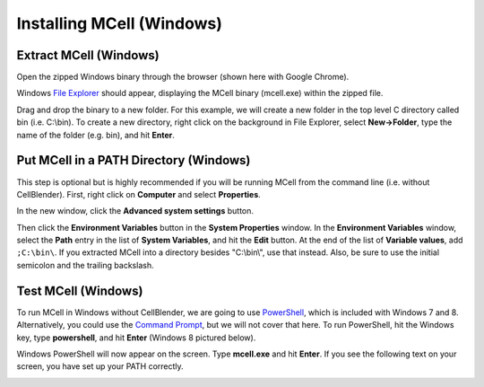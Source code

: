 .. _mcell_install_windows:

*********************************************
Installing MCell (Windows)
*********************************************

Extract MCell (Windows)
---------------------------------------------

Open the zipped Windows binary through the browser (shown here with Google
Chrome).

.. image:: ./images/install/download_mcell.png

Windows `File Explorer`_ should appear, displaying the MCell binary (mcell.exe)
within the zipped file.

.. _File Explorer: http://en.wikipedia.org/wiki/File_Explorer

.. image:: ./images/install/mcell_zip.png

Drag and drop the binary to a new folder. For this example, we will create a
new folder in the top level C directory called bin (i.e. C:\\bin). To create a
new directory, right click on the background in File Explorer, select
**New->Folder**, type the name of the folder (e.g. bin), and hit **Enter**.

.. image:: ./images/install/new_folder.png

Put MCell in a PATH Directory (Windows)
---------------------------------------------

This step is optional but is highly recommended if you will be running MCell
from the command line (i.e. without CellBlender). First, right click on
**Computer** and select **Properties**.

.. image:: ./images/install/computer_properties.png

In the new window, click the **Advanced system settings** button.

.. image:: ./images/install/advanced_settings.png

Then click the **Environment Variables** button in the **System Properties**
window. In the **Environment Variables** window, select the **Path** entry in
the list of **System Variables**, and hit the **Edit** button. At the end of
the list of **Variable values**, add ``;C:\bin\``. If you extracted MCell into
a directory besides "C:\\bin\\", use that instead. Also, be sure to use the
initial semicolon and the trailing backslash.

.. image:: ./images/install/edit_path.png

Test MCell (Windows)
---------------------------------------------

To run MCell in Windows without CellBlender, we are going to use `PowerShell`_,
which is included with Windows 7 and 8. Alternatively, you could use the
`Command Prompt`_, but we will not cover that here. To run PowerShell, hit the
Windows key, type **powershell**, and hit **Enter** (Windows 8 pictured below).

.. _PowerShell: http://en.wikipedia.org/wiki/Powershell

.. _Command Prompt: http://en.wikipedia.org/wiki/Command_Prompt

.. image:: ./images/install/power_shell_launch.png

Windows PowerShell will now appear on the screen. Type **mcell.exe** and hit
**Enter**. If you see the following text on your screen, you have set up your
PATH correctly.

.. image:: ./images/install/power_shell_use.png

